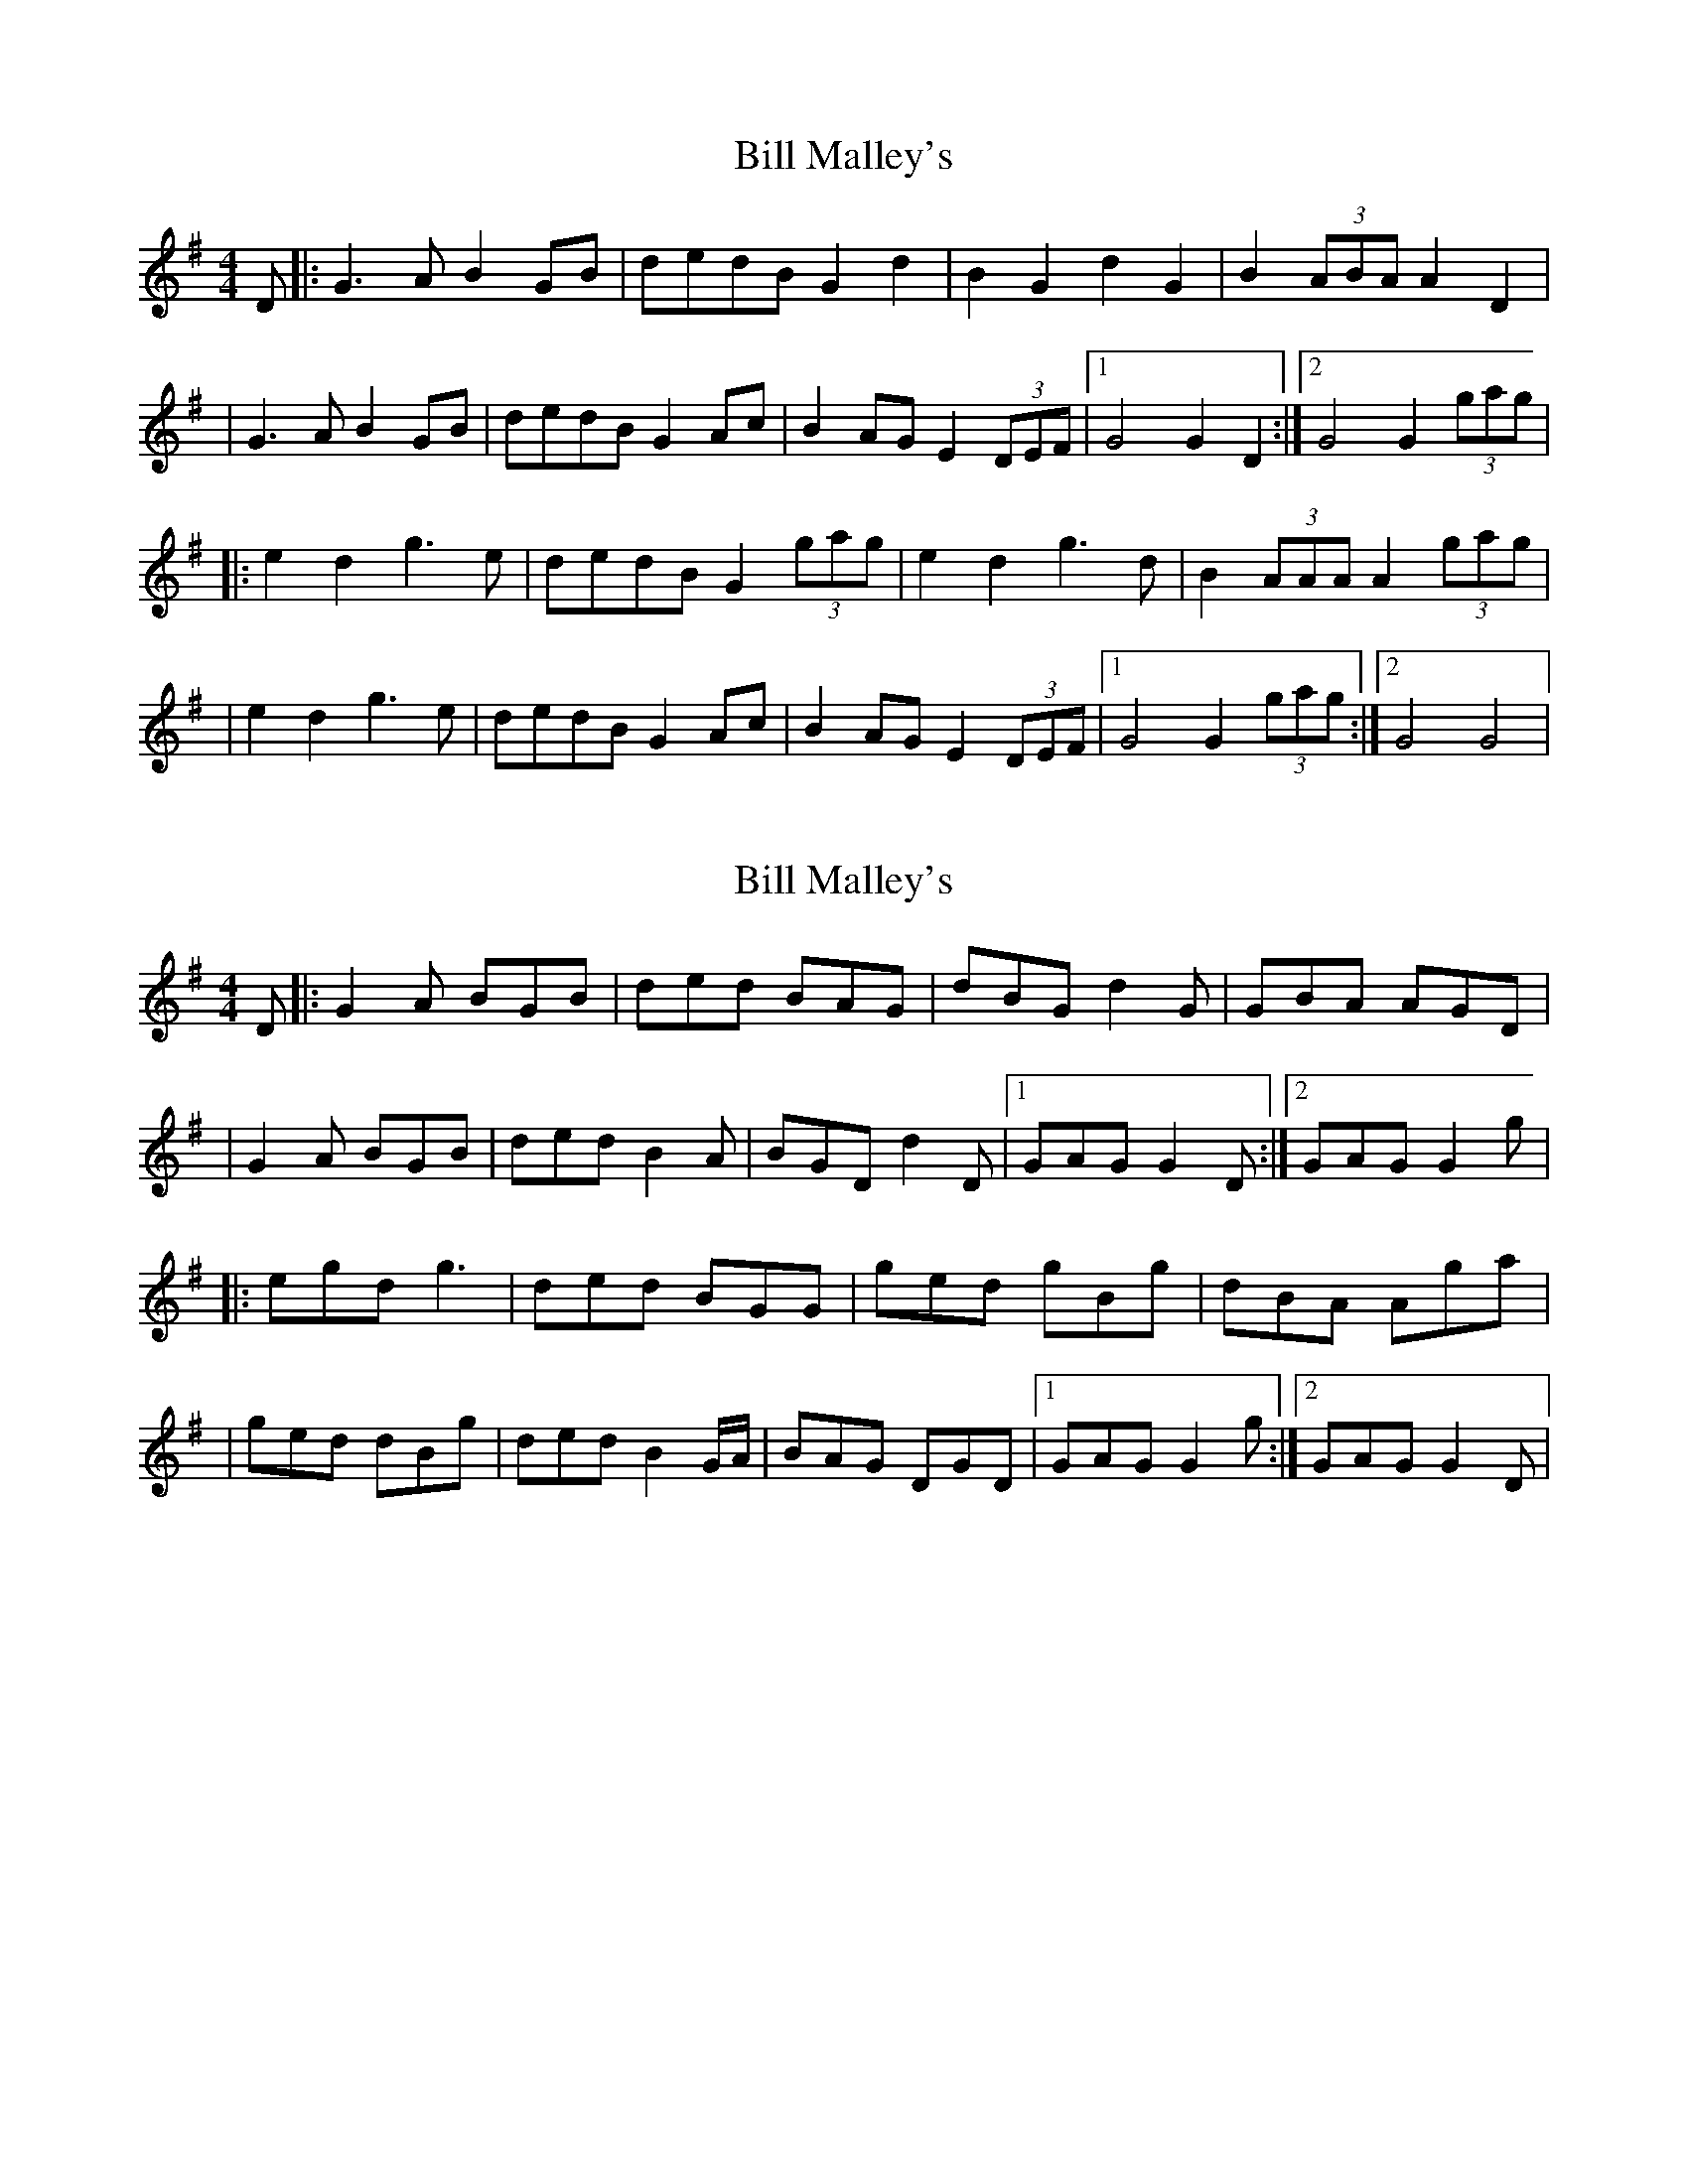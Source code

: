 X: 1
T: Bill Malley's
Z: Will Harmon
S: https://thesession.org/tunes/162#setting162
R: barndance
M: 4/4
L: 1/8
K: Gmaj
D|:G3 AB2 GB|dedB G2 d2|B2 G2 d2 G2|B2 (3ABA A2 D2|
|G3 AB2 GB|dedB G2 Ac|B2 AG E2 (3DEF|1 G4 G2 D2:|2 G4 G2 (3gag|
|:e2 d2 g3 e|dedB G2 (3gag|e2 d2 g3 d|B2 (3AAA A2 (3gag|
|e2 d2 g3 e|dedB G2 Ac|B2 AG E2 (3DEF|1 G4 G2 (3gag:|2 G4 G4|
X: 2
T: Bill Malley's
Z: birlibirdie
S: https://thesession.org/tunes/162#setting12787
R: barndance
M: 4/4
L: 1/8
K: Gmaj
D|:G2A BGB|ded BAG|dBG d2G|GBA AGD||G2A BGB|ded B2A|BGD d2D|1 GAG G2D:|2 GAG G2g||:egd g3|ded BGG|ged gBg|dBA Aga||ged dBg|ded B2G/A/|BAG DGD|1 GAG G2g:|2 GAG G2D|
X: 3
T: Bill Malley's
Z: JACKB
S: https://thesession.org/tunes/162#setting23397
R: barndance
M: 4/4
L: 1/8
K: Gmaj
D|:G3A B2 GB|dedB G2 d2|B2 G2 d2 G2|B2 A2 A2 D2|
|G3A B2 GB|dedB G2 A2|B2 AG EG/E/ DE|1 G4 G2 D2:|2 G4 G2 g2|
|:ef/e/ de g3e|dedB G3g|ef/e/ de g3d|B2 A2 A2 g2|
|ef/e/ de g3e|dedB G3A|B2 AG EG/E/ DE|1 G4 G2 g2:|2 G4 G4|
